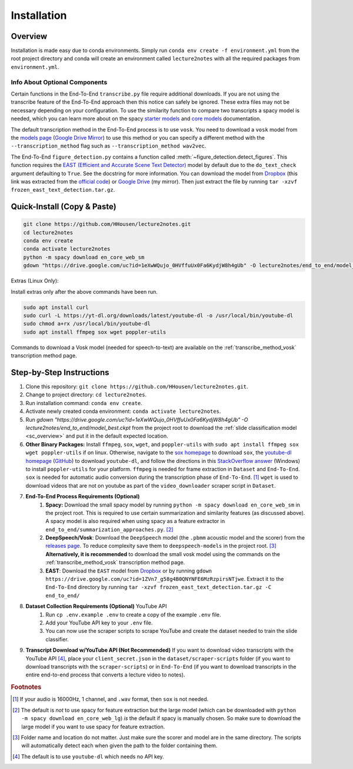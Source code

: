 .. _install:

Installation
============

Overview
--------

Installation is made easy due to conda environments. Simply run ``conda env create -f environment.yml`` from the root project directory and conda will create an environment called ``lecture2notes`` with all the required packages from ``environment.yml``.

Info About Optional Components
^^^^^^^^^^^^^^^^^^^^^^^^^^^^^^

Certain functions in the End-To-End ``transcribe.py`` file require additional downloads. If you are not using the transcribe feature of the End-To-End approach then this notice can safely be ignored. These extra files may not be necessary depending on your configuration. To use the similarity function to compare two transcripts a spacy model is needed, which you can learn more about on the spacy `starter models <https://spacy.io/models/en-starters>`_ and `core models <https://spacy.io/models/en>`_ documentation.

The default transcription method in the End-To-End process is to use ``vosk``. You need to download a ``vosk`` model from the `models page <https://alphacephei.com/vosk/models>`_ (`Google Drive Mirror <https://drive.google.com/drive/folders/10OY4DeD3Lm-hdTFLFDvaDYaL2m-8h-Cr>`__) to use this method or you can specify a different method with the ``--transcription_method`` flag such as ``--transcription_method wav2vec``.

The End-To-End ``figure_detection.py`` contains a function called :meth:`~figure_detection.detect_figures`. This function requires the `EAST (Efficient and Accurate Scene Text Detector) <https://arxiv.org/abs/1704.03155>`_ model by default due to the ``do_text_check`` argument defaulting to ``True``. See the docstring for more information. You can download the model from `Dropbox <https://www.dropbox.com/s/r2ingd0l3zt8hxs/frozen_east_text_detection.tar.gz?dl=1>`__ (this link was extracted from the `official code <https://github.com/opencv/opencv_extra/blob/65796edadce27ed013e3deeedb3c081ff527e4ec/testdata/dnn/download_models.py#L349>`__) or `Google Drive <https://drive.google.com/uc?id=1ZVn7_g58g4B0QNYNFE6MzRzpirsNTjwe>`__ (my mirror). Then just extract the file by running ``tar -xzvf frozen_east_text_detection.tar.gz``.

Quick-Install (Copy & Paste)
----------------------------

.. code-block:: bash

    git clone https://github.com/HHousen/lecture2notes.git
    cd lecture2notes
    conda env create
    conda activate lecture2notes
    python -m spacy download en_core_web_sm
    gdown "https://drive.google.com/uc?id=1eXwWQujo_0HVffuUx0Fa6KydjW8h4gUb" -O lecture2notes/end_to_end/model_best.ckpt

Extras (Linux Only):

Install extras only after the above commands have been run.

.. code-block:: bash

    sudo apt install curl
    sudo curl -L https://yt-dl.org/downloads/latest/youtube-dl -o /usr/local/bin/youtube-dl
    sudo chmod a+rx /usr/local/bin/youtube-dl
    sudo apt install ffmpeg sox wget poppler-utils

Commands to download a Vosk model (needed for speech-to-text) are available on the :ref:`transcribe_method_vosk` transcription method page.

Step-by-Step Instructions
-------------------------

1. Clone this repository: ``git clone https://github.com/HHousen/lecture2notes.git``.
2. Change to project directory: ``cd lecture2notes``.
3. Run installation command: ``conda env create``.
4. Activate newly created conda environment: ``conda activate lecture2notes``.
5. Run `gdown "https://drive.google.com/uc?id=1eXwWQujo_0HVffuUx0Fa6KydjW8h4gUb" -O lecture2notes/end_to_end/model_best.ckpt` from the project root to download the :ref:`slide classification model <sc_overview>` and put it in the default expected location.
6. **Other Binary Packages:** Install ``ffmpeg``, ``sox``, ``wget``, and ``poppler-utils`` with ``sudo apt install ffmpeg sox wget poppler-utils`` if on linux. Otherwise, navigate to the `sox homepage <http://sox.sourceforge.net/>`_ to download ``sox``, the `youtube-dl homepage <https://ytdl-org.github.io/youtube-dl/index.html>`_ (`GitHub <https://github.com/ytdl-org/youtube-dl>`_) to download ``youtube-dl``, and follow the directions in this `StackOverflow answer <https://stackoverflow.com/a/53960829>`_ (Windows) to install ``poppler-utils`` for your platform. ``ffmpeg`` is needed for frame extraction in ``Dataset`` and ``End-To-End``. ``sox`` is needed for automatic audio conversion during the transcription phase of ``End-To-End``. [#f1]_ ``wget`` is used to download videos that are not on youtube as part of the ``video_downloader`` scraper script in ``Dataset``.
7. **End-To-End Process Requirements (Optional)**
    1. **Spacy:** Download the small spacy model by running ``python -m spacy download en_core_web_sm`` in the project root. This is required to use certain summarization and similarity features (as discussed above). A spacy model is also required when using spacy as a feature extractor in ``end_to_end/summarization_approaches.py``. [#f2]_
    2. **DeepSpeech/Vosk**: Download the ``DeepSpeech`` model (the ``.pbmm`` acoustic model and the scorer) from the `releases page <https://github.com/mozilla/DeepSpeech/releases>`_. To reduce complexity save them to ``deepspeech-models`` in the project root. [#f3]_ **Alternatively, it is recommended** to download the small vosk model using the commands on the :ref:`transcribe_method_vosk` transcription method page.
    3. **EAST**: Download the ``EAST`` model from `Dropbox <https://www.dropbox.com/s/r2ingd0l3zt8hxs/frozen_east_text_detection.tar.gz?dl=1>`__ or by running ``gdown https://drive.google.com/uc?id=1ZVn7_g58g4B0QNYNFE6MzRzpirsNTjwe``. Extract it to the ``End-To-End`` directory by running ``tar -xzvf frozen_east_text_detection.tar.gz -C end_to_end/``
8. **Dataset Collection Requirements (Optional)** YouTube API
    1. Run ``cp .env.example .env`` to create a copy of the example ``.env`` file.
    2. Add your YouTube API key to your ``.env`` file.
    3. You can now use the scraper scripts to scrape YouTube and create the dataset needed to train the slide classifier.
9. **Transcript Download w/YouTube API (Not Recommended)** If you want to download video transcripts with the YouTube API [#f4]_, place your ``client_secret.json`` in the ``dataset/scraper-scripts`` folder (if you want to download transcripts with the ``scraper-scripts``) or in ``End-To-End`` (if you want to download transcripts in the entire end-to-end process that converts a lecture video to notes).

.. rubric:: Footnotes

.. [#f1] If your audio is 16000Hz, 1 channel, and ``.wav`` format, then ``sox`` is not needed.
.. [#f2] The default is *not* to use spacy for feature extraction but the large model (which can be downloaded with ``python -m spacy download en_core_web_lg``) *is* the default if spacy is manually chosen. So make sure to download the large model if you want to use spacy for feature extraction.
.. [#f3] Folder name and location do not matter. Just make sure the scorer and model are in the same directory. The scripts will automatically detect each when given the path to the folder containing them.
.. [#f4] The default is to use ``youtube-dl`` which needs no API key.
